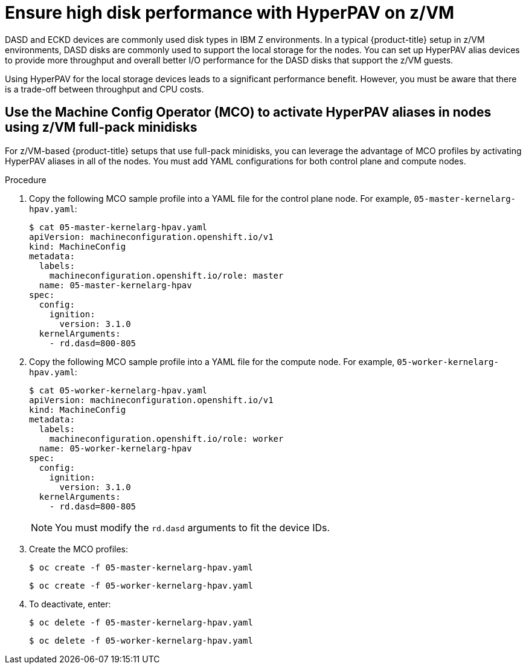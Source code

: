 // Module included in the following assemblies:
//
// * scalability_and_performance/ibm-z-recommended-host-practices.adoc

[id="ibm-z-ensure-high-disk-performance-hyperpav_{context}"]
= Ensure high disk performance with HyperPAV on z/VM

[role="_abstract"]
DASD and ECKD devices are commonly used disk types in IBM Z environments. In a typical {product-title} setup in z/VM environments, DASD disks are commonly used to support the local storage for the nodes. You can set up HyperPAV alias devices to provide more throughput and overall better I/O performance for the DASD disks that support the z/VM guests.  

Using HyperPAV for the local storage devices leads to a significant performance benefit. However, you must be aware that there is a trade-off between throughput and CPU costs.

[id="use-the-mco-to-activate-hyperpav-aliases-in-nodes-using-zvm-full-pack-minidisks_{context}"]
== Use the Machine Config Operator (MCO) to activate HyperPAV aliases in nodes using z/VM full-pack minidisks

For z/VM-based {product-title} setups that use full-pack minidisks, you can leverage the advantage of MCO profiles by activating HyperPAV aliases in all of the nodes. You must add YAML configurations for both control plane and compute nodes. 

.Procedure

. Copy the following MCO sample profile into a YAML file for the control plane node. For example, `05-master-kernelarg-hpav.yaml`:
+
[source,yaml]
----
$ cat 05-master-kernelarg-hpav.yaml
apiVersion: machineconfiguration.openshift.io/v1
kind: MachineConfig
metadata:
  labels:
    machineconfiguration.openshift.io/role: master
  name: 05-master-kernelarg-hpav
spec:
  config:
    ignition:
      version: 3.1.0
  kernelArguments:
    - rd.dasd=800-805
----

. Copy the following MCO sample profile into a YAML file for the compute node. For example, `05-worker-kernelarg-hpav.yaml`:
+
[source,yaml]
----
$ cat 05-worker-kernelarg-hpav.yaml
apiVersion: machineconfiguration.openshift.io/v1
kind: MachineConfig
metadata:
  labels:
    machineconfiguration.openshift.io/role: worker
  name: 05-worker-kernelarg-hpav
spec:
  config:
    ignition:
      version: 3.1.0
  kernelArguments:
    - rd.dasd=800-805
----

+
[NOTE]
====
You must modify the `rd.dasd` arguments to fit the device IDs.
====

. Create the MCO profiles:
+
[source,terminal]
----
$ oc create -f 05-master-kernelarg-hpav.yaml
----

+
[source,terminal]
----
$ oc create -f 05-worker-kernelarg-hpav.yaml
----

. To deactivate, enter:
+
[source,terminal]
----
$ oc delete -f 05-master-kernelarg-hpav.yaml
----

+
[source,terminal]
----
$ oc delete -f 05-worker-kernelarg-hpav.yaml
----
